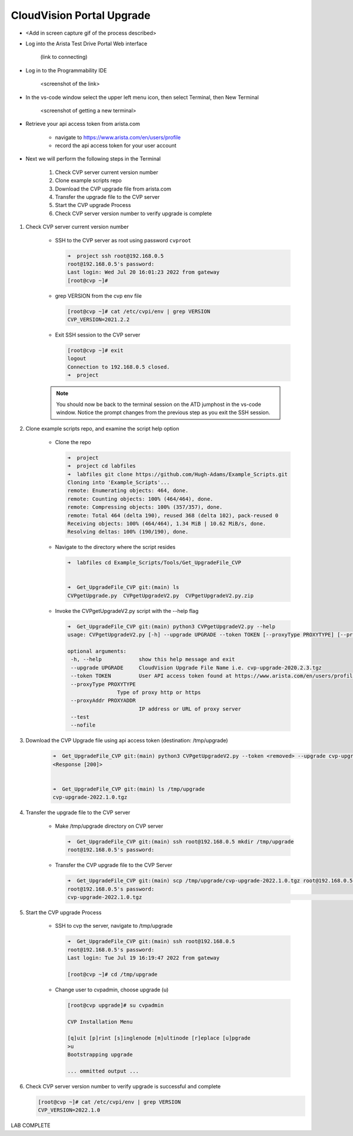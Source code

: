 CloudVision Portal Upgrade
==========================
* <Add in screen capture gif of the process described>
 
* Log into the Arista Test Drive Portal Web interface  

    (link to connecting)

* Log in to the Programmability IDE 

   <screenshot of the link>

* In the vs-code window select the upper left menu icon, then select Terminal, then New Terminal

   <screenshot of getting a new terminal>

* Retrieve your api access token from arista.com
   
   * navigate to https://www.arista.com/en/users/profile
   * record the api access token for your user account


* Next we will perform the following steps in the Terminal

   #. Check CVP server current version number
   #. Clone example scripts repo
   #. Download the CVP upgrade file from arista.com
   #. Transfer the upgrade file to the CVP server
   #. Start the CVP upgrade Process 
   #. Check CVP server version number to verify upgrade is complete

#. Check CVP server current version number
   
    * SSH to the CVP server as root using password ``cvproot`` 

      .. code-block:: shell

        ➜  project ssh root@192.168.0.5
        root@192.168.0.5's password: 
        Last login: Wed Jul 20 16:01:23 2022 from gateway
        [root@cvp ~]# 

    
    * grep VERSION from the cvp env file 

      .. code-block:: shell

        [root@cvp ~]# cat /etc/cvpi/env | grep VERSION
        CVP_VERSION=2021.2.2

    * Exit SSH session to the CVP server 

      .. code-block:: shell

        [root@cvp ~]# exit
        logout
        Connection to 192.168.0.5 closed.
        ➜  project 
    .. note::
       You should now be back to the terminal session on the ATD jumphost in the vs-code window. Notice the prompt changes from the previous step as you exit the SSH session.

#. Clone example scripts repo, and examine the script help option

    * Clone the repo

      .. code-block:: shell

        ➜  project 
        ➜  project cd labfiles 
        ➜  labfiles git clone https://github.com/Hugh-Adams/Example_Scripts.git
        Cloning into 'Example_Scripts'...
        remote: Enumerating objects: 464, done.
        remote: Counting objects: 100% (464/464), done.
        remote: Compressing objects: 100% (357/357), done.
        remote: Total 464 (delta 190), reused 368 (delta 102), pack-reused 0
        Receiving objects: 100% (464/464), 1.34 MiB | 10.62 MiB/s, done.
        Resolving deltas: 100% (190/190), done.

    * Navigate to the directory where the script resides 

      .. code-block:: shell

        ➜  labfiles cd Example_Scripts/Tools/Get_UpgradeFile_CVP  
        

        ➜  Get_UpgradeFile_CVP git:(main) ls
        CVPgetUpgrade.py  CVPgetUpgradeV2.py  CVPgetUpgradeV2.py.zip

 
    * Invoke the CVPgetUpgradeV2.py script with the --help flag

      .. code-block:: shell

        ➜  Get_UpgradeFile_CVP git:(main) python3 CVPgetUpgradeV2.py --help
        usage: CVPgetUpgradeV2.py [-h] --upgrade UPGRADE --token TOKEN [--proxyType PROXYTYPE] [--proxyAddr PROXYADDR] [--test] [--nofile]

        optional arguments:
         -h, --help            show this help message and exit
         --upgrade UPGRADE     CloudVision Upgrade File Name i.e. cvp-upgrade-2020.2.3.tgz
         --token TOKEN         User API access token found at https://www.arista.com/en/users/profile
         --proxyType PROXYTYPE
                        Type of proxy http or https
         --proxyAddr PROXYADDR
                               IP address or URL of proxy server
         --test
         --nofile

#. Download the CVP Upgrade file using api access token (destination: /tmp/upgrade)

    .. code-block:: shell

        ➜  Get_UpgradeFile_CVP git:(main) python3 CVPgetUpgradeV2.py --token <removed> --upgrade cvp-upgrade-2022.1.0.tgz
        <Response [200]>


        ➜  Get_UpgradeFile_CVP git:(main) ls /tmp/upgrade 
        cvp-upgrade-2022.1.0.tgz

#. Transfer the upgrade file to the CVP server

    * Make /tmp/upgrade directory on CVP server
   
      .. code-block:: shell

          ➜  Get_UpgradeFile_CVP git:(main) ssh root@192.168.0.5 mkdir /tmp/upgrade
          root@192.168.0.5's password:  

    * Transfer the CVP upgrade file to the CVP Server

      .. code-block:: shell

          ➜  Get_UpgradeFile_CVP git:(main) scp /tmp/upgrade/cvp-upgrade-2022.1.0.tgz root@192.168.0.5:/tmp/upgrade/
          root@192.168.0.5's password: 
          cvp-upgrade-2022.1.0.tgz                                                                                                25% 1421MB  79.4MB/s   00:52 ETA


#. Start the CVP upgrade Process 

    * SSH to cvp the server, navigate to /tmp/upgrade    

      .. code-block:: shell

        ➜  Get_UpgradeFile_CVP git:(main) ssh root@192.168.0.5
        root@192.168.0.5's password: 
        Last login: Tue Jul 19 16:19:47 2022 from gateway

        [root@cvp ~]# cd /tmp/upgrade

    * Change user to cvpadmin, choose upgrade (u)

      .. code-block:: shell

        [root@cvp upgrade]# su cvpadmin

        CVP Installation Menu

        [q]uit [p]rint [s]inglenode [m]ultinode [r]eplace [u]pgrade
        >u
        Bootstrapping upgrade  

        ... ommitted output ...

#. Check CVP server version number to verify upgrade is successful and complete

   .. code-block:: shell

       [root@cvp ~]# cat /etc/cvpi/env | grep VERSION
       CVP_VERSION=2022.1.0

LAB COMPLETE

   